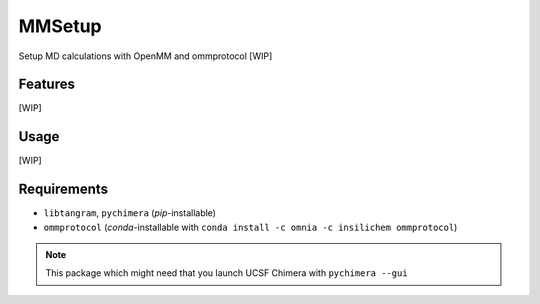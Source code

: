 =======
MMSetup
=======

.. image:: https://img.shields.io/github/release/insilichem/tangram_openmmgui.svg
    :target: https://github.com/insilichem/tangram_openmmgui

.. image:: https://img.shields.io/github/issues/insilichem/tangram_openmmgui.svg
    :target: https://github.com/insilichem/tangram_openmmgui/issues

Setup MD calculations with OpenMM and ommprotocol [WIP]

Features
========

[WIP]

Usage
=====

[WIP]

Requirements
============

- ``libtangram``, ``pychimera`` (*pip*-installable)
- ``ommprotocol`` (*conda*-installable with ``conda install -c omnia -c insilichem ommprotocol``)

.. note::

    This package which might need that you launch UCSF Chimera with ``pychimera --gui``